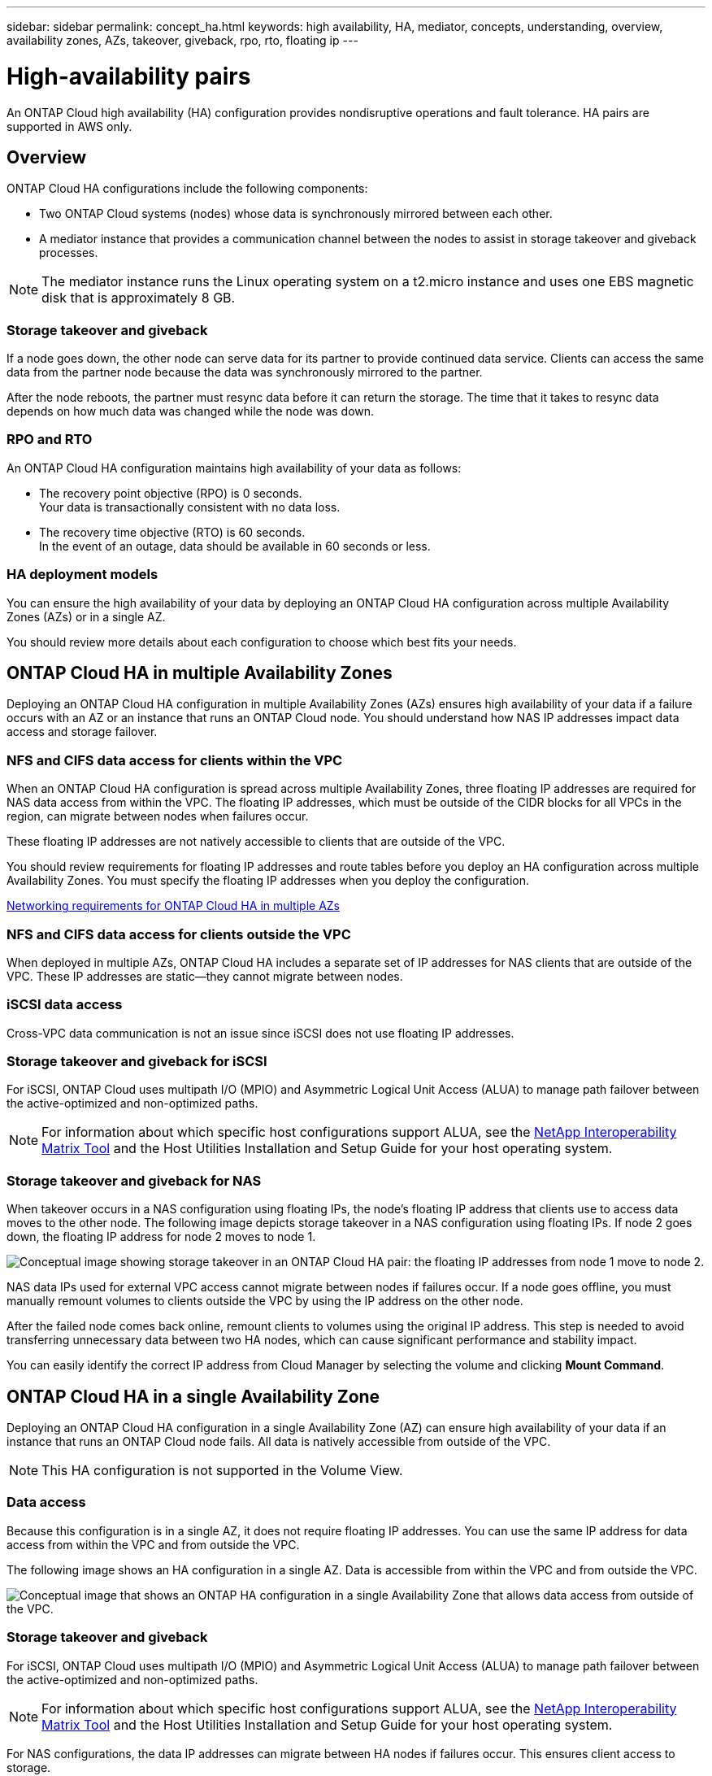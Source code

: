 ---
sidebar: sidebar
permalink: concept_ha.html
keywords: high availability, HA, mediator, concepts, understanding, overview, availability zones, AZs, takeover, giveback, rpo, rto, floating ip
---

= High-availability pairs
:toc: macro
:hardbreaks:
:toclevels: 1
:nofooter:
:icons: font
:linkattrs:
:imagesdir: ./media/

[.lead]
An ONTAP Cloud high availability (HA) configuration provides nondisruptive operations and fault tolerance. HA pairs are supported in AWS only.

toc::[]

== Overview

ONTAP Cloud HA configurations include the following components:

* Two ONTAP Cloud systems (nodes) whose data is synchronously mirrored between each other.

* A mediator instance that provides a communication channel between the nodes to assist in storage takeover and giveback processes.

NOTE: The mediator instance runs the Linux operating system on a t2.micro instance and uses one EBS magnetic disk that is approximately 8 GB.

=== Storage takeover and giveback

If a node goes down, the other node can serve data for its partner to provide continued data service. Clients can access the same data from the partner node because the data was synchronously mirrored to the partner.

After the node reboots, the partner must resync data before it can return the storage. The time that it takes to resync data depends on how much data was changed while the node was down.

=== RPO and RTO

An ONTAP Cloud HA configuration maintains high availability of your data as follows:

* The recovery point objective (RPO) is 0 seconds.
Your data is transactionally consistent with no data loss.

* The recovery time objective (RTO) is 60 seconds.
In the event of an outage, data should be available in 60 seconds or less.

=== HA deployment models

You can ensure the high availability of your data by deploying an ONTAP Cloud HA configuration across multiple Availability Zones (AZs) or in a single AZ.

You should review more details about each configuration to choose which best fits your needs.

== ONTAP Cloud HA in multiple Availability Zones

Deploying an ONTAP Cloud HA configuration in multiple Availability Zones (AZs) ensures high availability of your data if a failure occurs with an AZ or an instance that runs an ONTAP Cloud node. You should understand how NAS IP addresses impact data access and storage failover.

=== NFS and CIFS data access for clients within the VPC

When an ONTAP Cloud HA configuration is spread across multiple Availability Zones, three floating IP addresses are required for NAS data access from within the VPC. The floating IP addresses, which must be outside of the CIDR blocks for all VPCs in the region, can migrate between nodes when failures occur.

These floating IP addresses are not natively accessible to clients that are outside of the VPC.

You should review requirements for floating IP addresses and route tables before you deploy an HA configuration across multiple Availability Zones. You must specify the floating IP addresses when you deploy the configuration.

link:reference_networking_aws.html#networking-requirements-for-ontap-cloud-ha-in-multiple-azs[Networking requirements for ONTAP Cloud HA in multiple AZs]

=== NFS and CIFS data access for clients outside the VPC

When deployed in multiple AZs, ONTAP Cloud HA includes a separate set of IP addresses for NAS clients that are outside of the VPC. These IP addresses are static—they cannot migrate between nodes.

=== iSCSI data access

Cross-VPC data communication is not an issue since iSCSI does not use floating IP addresses.

=== Storage takeover and giveback for iSCSI

For iSCSI, ONTAP Cloud uses multipath I/O (MPIO) and Asymmetric Logical Unit Access (ALUA) to manage path failover between the active-optimized and non-optimized paths.

NOTE: For information about which specific host configurations support ALUA, see the http://mysupport.netapp.com/matrix[NetApp Interoperability Matrix Tool^] and the Host Utilities Installation and Setup Guide for your host operating system.

=== Storage takeover and giveback for NAS

When takeover occurs in a NAS configuration using floating IPs, the node's floating IP address that clients use to access data moves to the other node. The following image depicts storage takeover in a NAS configuration using floating IPs. If node 2 goes down, the floating IP address for node 2 moves to node 1.

image:diagram_takeover_giveback.png[Conceptual image showing storage takeover in an ONTAP Cloud HA pair: the floating IP addresses from node 1 move to node 2.]

NAS data IPs used for external VPC access cannot migrate between nodes if failures occur. If a node goes offline, you must manually remount volumes to clients outside the VPC by using the IP address on the other node.

After the failed node comes back online, remount clients to volumes using the original IP address. This step is needed to avoid transferring unnecessary data between two HA nodes, which can cause significant performance and stability impact.

You can easily identify the correct IP address from Cloud Manager by selecting the volume and clicking *Mount Command*.

== ONTAP Cloud HA in a single Availability Zone

Deploying an ONTAP Cloud HA configuration in a single Availability Zone (AZ) can ensure high availability of your data if an instance that runs an ONTAP Cloud node fails. All data is natively accessible from outside of the VPC.

NOTE: This HA configuration is not supported in the Volume View.

=== Data access

Because this configuration is in a single AZ, it does not require floating IP addresses. You can use the same IP address for data access from within the VPC and from outside the VPC.

The following image shows an HA configuration in a single AZ. Data is accessible from within the VPC and from outside the VPC.

image:diagram_single_az.png[Conceptual image that shows an ONTAP HA configuration in a single Availability Zone that allows data access from outside of the VPC.]

=== Storage takeover and giveback

For iSCSI, ONTAP Cloud uses multipath I/O (MPIO) and Asymmetric Logical Unit Access (ALUA) to manage path failover between the active-optimized and non-optimized paths.

NOTE: For information about which specific host configurations support ALUA, see the http://mysupport.netapp.com/matrix[NetApp Interoperability Matrix Tool] and the Host Utilities Installation and Setup Guide for your host operating system.

For NAS configurations, the data IP addresses can migrate between HA nodes if failures occur. This ensures client access to storage.

== How storage works in an ONTAP Cloud HA pair

Unlike an ONTAP cluster, storage in an ONTAP Cloud HA pair is not shared between nodes. Instead, data is synchronously mirrored between the nodes so that the data is available in the event of failure.

=== Storage allocation

When you create a new volume and additional disks are required, Cloud Manager allocates the same number of disks to both nodes, creates a mirrored aggregate, and then creates the new volume. For example, if two disks are required for the volume, Cloud Manager allocates two disks per node for a total of four disks.

=== Storage configurations

You can use an ONTAP Cloud HA pair as an active-active configuration, in which both nodes serve data to clients, or as an active-passive configuration, in which the passive node responds to data requests only if it has taken over storage for the active node.

NOTE: You can set up an active-active configuration only when using Cloud Manager in the Storage System View.

=== Performance expectations for an ONTAP Cloud HA configuration

An ONTAP Cloud HA configuration synchronously replicates data between nodes, which consumes network bandwidth. As a result, you can expect the following performance in comparison to a single-node ONTAP Cloud configuration:

* For HA configurations that serve data from only one node, read performance is comparable to the read performance of a single-node configuration, whereas write performance is lower.

* For HA configurations that serve data from both nodes, read performance is higher than the read performance of a single-node configuration, and write performance is the same or higher.

https://www.netapp.com/us/media/tr-4383.pdf[NetApp Technical Report 4383: Performance Characterization of ONTAP Cloud with Application Workloads^]

=== Client access to storage

Clients should access NFS and CIFS volumes by using the data IP address of the node on which the volume resides. If NAS clients access a volume by using the IP address of the partner node, traffic goes between both nodes, which reduces performance.

IMPORTANT: If you move a volume between nodes in an HA pair, you should remount the volume by using the IP address of the other node. Otherwise, you can experience reduced performance. If clients support NFSv4 referrals or folder redirection for CIFS, you can enable those features on the ONTAP Cloud systems to avoid remounting the volume. For details, see ONTAP documentation.

You can easily identify the correct IP address from Cloud Manager.

The following image shows the Storage System View:

image:screenshot_mount.gif[Screen shot: Shows the Mount Command which is available when you select an ONTAP Cloud volume.]

The following image shows the Volume View:

image:screenshot_mount_volume_view.gif[Screen shot: Shows the menu options for a volume, which includes the Mount option.]
